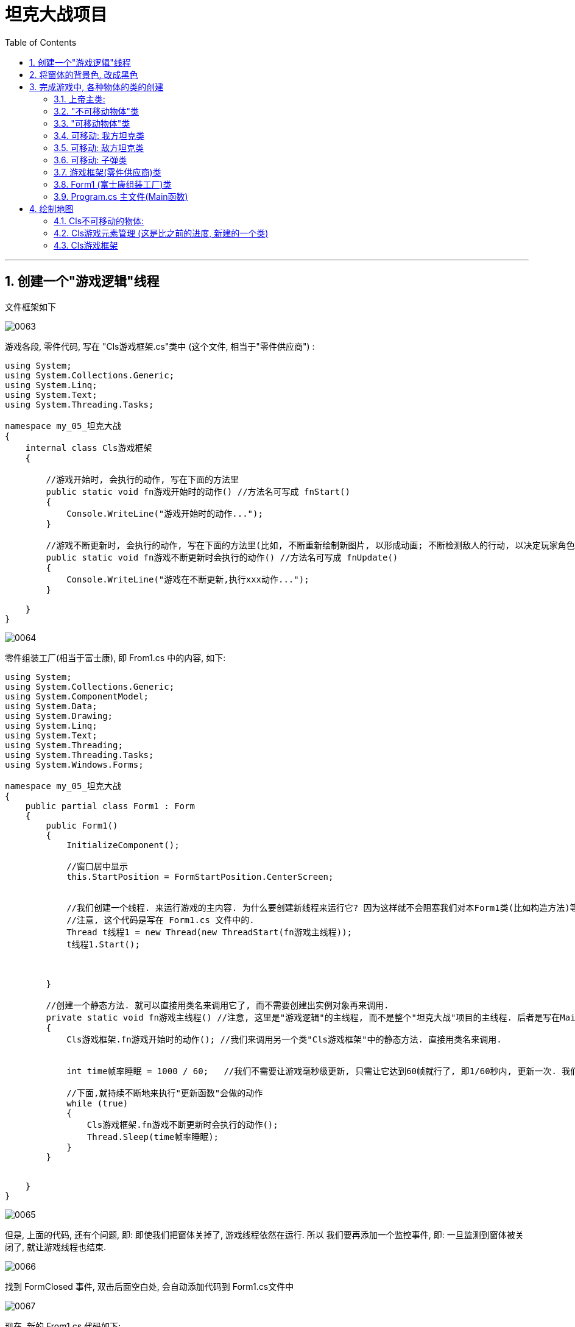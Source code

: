 
= 坦克大战项目
:sectnums:
:toclevels: 3
:toc: left

---


== 创建一个"游戏逻辑"线程

文件框架如下

image:../img/0063.png[,]

游戏各段, 零件代码,  写在 "Cls游戏框架.cs"类中 (这个文件, 相当于"零件供应商") :

[source, java]
----
using System;
using System.Collections.Generic;
using System.Linq;
using System.Text;
using System.Threading.Tasks;

namespace my_05_坦克大战
{
    internal class Cls游戏框架
    {

        //游戏开始时, 会执行的动作, 写在下面的方法里
        public static void fn游戏开始时的动作() //方法名可写成 fnStart()
        {
            Console.WriteLine("游戏开始时的动作...");
        }

        //游戏不断更新时, 会执行的动作, 写在下面的方法里(比如, 不断重新绘制新图片, 以形成动画; 不断检测敌人的行动, 以决定玩家角色的策略). 这个就和帧率FPS有关
        public static void fn游戏不断更新时会执行的动作() //方法名可写成 fnUpdate()
        {
            Console.WriteLine("游戏在不断更新,执行xxx动作...");
        }

    }
}
----

image:../img/0064.png[,]


零件组装工厂(相当于富士康), 即 From1.cs 中的内容, 如下:

[source, java]
----
using System;
using System.Collections.Generic;
using System.ComponentModel;
using System.Data;
using System.Drawing;
using System.Linq;
using System.Text;
using System.Threading;
using System.Threading.Tasks;
using System.Windows.Forms;

namespace my_05_坦克大战
{
    public partial class Form1 : Form
    {
        public Form1()
        {
            InitializeComponent();

            //窗口居中显示
            this.StartPosition = FormStartPosition.CenterScreen;


            //我们创建一个线程. 来运行游戏的主内容. 为什么要创建新线程来运行它? 因为这样就不会阻塞我们对本Form1类(比如构造方法)等的运行了.
            //注意, 这个代码是写在 Form1.cs 文件中的.
            Thread t线程1 = new Thread(new ThreadStart(fn游戏主线程));
            t线程1.Start();



        }

        //创建一个静态方法. 就可以直接用类名来调用它了, 而不需要创建出实例对象再来调用.
        private static void fn游戏主线程() //注意, 这里是"游戏逻辑"的主线程, 而不是整个"坦克大战"项目的主线程. 后者是写在Main函数里的. 换言之, 这里的 "fn游戏主线程", 只是在 "Main函数"主线程下, 创建出的一个子线程而已.  子线程不结束, 一直在运行的话, 主线程也不会被结束.
        {
            Cls游戏框架.fn游戏开始时的动作(); //我们来调用另一个类"Cls游戏框架"中的静态方法. 直接用类名来调用.


            int time帧率睡眠 = 1000 / 60;   //我们不需要让游戏毫秒级更新, 只需让它达到60帧就行了, 即1/60秒内, 更新一次. 我们先在这里设置好这个"cpu睡眠时间", 下面会用到

            //下面,就持续不断地来执行"更新函数"会做的动作
            while (true)
            {
                Cls游戏框架.fn游戏不断更新时会执行的动作();
                Thread.Sleep(time帧率睡眠);
            }
        }


    }
}

----

image:../img/0065.png[,]


但是, 上面的代码, 还有个问题, 即: 即使我们把窗体关掉了, 游戏线程依然在运行. 所以 我们要再添加一个监控事件, 即: 一旦监测到窗体被关闭了, 就让游戏线程也结束.

image:../img/0066.png[,]

找到 FormClosed 事件, 双击后面空白处, 会自动添加代码到 Form1.cs文件中

image:../img/0067.png[,]

现在, 新的 From1.cs 代码如下:

[source, java]
----
using System;
using System.Collections.Generic;
using System.ComponentModel;
using System.Data;
using System.Drawing;
using System.Linq;
using System.Text;
using System.Threading;
using System.Threading.Tasks;
using System.Windows.Forms;

namespace my_05_坦克大战
{
    public partial class Form1 : Form
    {
        Thread t线程1; // 先申明一个 Thread类的变量

        //下面是本Form1类的构造函数
        public Form1()
        {
            InitializeComponent();

            //窗口居中显示
            this.StartPosition = FormStartPosition.CenterScreen;

            //我们创建一个线程. 来运行游戏的主内容. 为什么要创建新线程来运行它? 因为这样就不会阻塞我们对本Form1类(比如构造方法)等的运行了.
            //注意, 这个代码是写在 Form1.cs 文件中的.
            t线程1 = new Thread(new ThreadStart(fn游戏主线程));
            t线程1.Start();

        }

        //创建一个静态方法. 就可以直接用类名来调用它了, 而不需要创建出实例对象再来调用.
        private static void fn游戏主线程() //注意, 这里是"游戏逻辑"的主线程, 而不是整个"坦克大战"项目的主线程. 后者是写在Main函数里的. 换言之, 这里的 "fn游戏主线程", 只是在 "Main函数"主线程下, 创建出的一个子线程而已.  子线程不结束, 一直在运行的话, 主线程也不会被结束.
        {
            Cls游戏框架.fn游戏开始时的动作(); //我们来调用另一个类"Cls游戏框架"中的静态方法. 直接用类名来调用.


            int time帧率睡眠 = 1000 / 60;   //我们不需要让游戏毫秒级更新, 只需让它达到60帧就行了, 即1/60秒内, 更新一次. 我们先在这里设置好这个"cpu睡眠时间", 下面会用到

            //下面,就持续不断地来执行"更新函数"会做的动作
            while (true)
            {
                Cls游戏框架.fn游戏不断更新时会执行的动作();
                Thread.Sleep(time帧率睡眠);
            }
        }


        //下面这个, 就是针对 FormClosed事件, 会执行的方法函数.
        private void Form1_FormClosed(object sender, FormClosedEventArgs e)
        {
            t线程1.Abort();  //即, 一旦监测到窗体被关闭了, 我们也让游戏线程关闭.
        }
    }
}
----

即:

image:../img/0068.png[,]


---

== 将窗体的背景色, 改成黑色

主要修改两个文件中的代码:
[source, java]
----
using System;
using System.Collections.Generic;
using System.Drawing;
using System.Linq;
using System.Text;
using System.Threading.Tasks;

namespace my_05_坦克大战
{
    internal class Cls游戏框架
    {

        public static Graphics ins游戏框架中的画布; //先申明一个画布变量, 还未赋具体值(还未用指针指向具体的画布类实例对象)

        //游戏开始时, 会执行的动作, 写在下面的方法里
        public static void fn游戏开始时的动作() //方法名可写成 fnStart()
        {
            Console.WriteLine("游戏开始时的动作...");
        }

        //游戏不断更新时, 会执行的动作, 写在下面的方法里(比如, 不断重新绘制新图片, 以形成动画; 不断检测敌人的行动, 以决定玩家角色的策略). 这个就和帧率FPS有关
        public static void fn游戏不断更新时会执行的动作() //方法名可写成 fnUpdate()
        {
            Console.WriteLine("游戏在不断更新,执行xxx动作...");
        }

    }
}
----

image:../img/0069.png[,]

在From1.cs文件中
[source, java]
----
using System;
using System.Collections.Generic;
using System.ComponentModel;
using System.Data;
using System.Drawing;
using System.Linq;
using System.Text;
using System.Threading;
using System.Threading.Tasks;
using System.Windows.Forms;

namespace my_05_坦克大战
{
    public partial class Form1 : Form
    {
        private Thread t线程1; // 先申明一个 Thread类的变量
        private Graphics ins画布;  //申明画布变量


        //下面是本Form1类的"构造函数"
        public Form1()
        {
            InitializeComponent();

            //窗口居中显示
            this.StartPosition = FormStartPosition.CenterScreen;

            //创建画布实例
            ins画布 = this.CreateGraphics();
            Cls游戏框架.ins游戏框架中的画布 = ins画布; //将本Form1类中创建的画布实例, 让"Cls游戏框架"类中的画布实例, 来指针指向它.



            //我们创建一个线程. 来运行游戏的主内容. 为什么要创建新线程来运行它? 因为这样就不会阻塞我们对本Form1类(比如构造方法)等的运行了.
            //注意, 这个代码是写在 Form1.cs 文件中的.
            t线程1 = new Thread(new ThreadStart(fn游戏主线程));
            t线程1.Start();

        }

        //创建一个静态方法. 就可以直接用类名来调用它了, 而不需要创建出实例对象再来调用.
        private static void fn游戏主线程() //注意, 这里是"游戏逻辑"的主线程, 而不是整个"坦克大战"项目的主线程. 后者是写在Main函数里的. 换言之, 这里的 "fn游戏主线程", 只是在 "Main函数"主线程下, 创建出的一个子线程而已.  子线程不结束, 一直在运行的话, 主线程也不会被结束.
        {
            Cls游戏框架.fn游戏开始时的动作(); //我们来调用另一个类"Cls游戏框架"中的静态方法. 直接用类名来调用.


            int time帧率睡眠 = 1000 / 60;   //我们不需要让游戏毫秒级更新, 只需让它达到60帧就行了, 即1/60秒内, 更新一次. 我们先在这里设置好这个"cpu睡眠时间", 下面会用到

            //下面,就持续不断地来执行"更新函数"会做的动作
            while (true)
            {
                Cls游戏框架.ins游戏框架中的画布.Clear(Color.Black); // Clear()方法, 用来用某个颜色清空画布

                Cls游戏框架.fn游戏不断更新时会执行的动作();
                Thread.Sleep(time帧率睡眠);
            }
        }


        //下面这个, 就是针对 FormClosed事件, 会执行的方法函数.
        private void Form1_FormClosed(object sender, FormClosedEventArgs e)
        {
            t线程1.Abort();  //即, 一旦监测到窗体被关闭了, 我们也让游戏线程关闭.
        }
    }
}
----

即, 添加下面蓝色框出的代码

image:../img/0070.png[,]

image:../img/0071.png[,]

窗体就能变成黑色背景

image:../img/0072.png[,]


---

== 完成游戏中, 各种物体的类的创建

image:../img/0073.png[,]

文件框架结构是:

image:../img/0074.png[,]

image:../img/0075.png[,]


==== 上帝主类:
[source, java]
----
using System;
using System.Collections.Generic;
using System.Drawing;
using System.Linq;
using System.Text;
using System.Threading.Tasks;
using System.Windows.Forms;

namespace my_05_坦克大战
{
    abstract internal class Cls游戏元素上帝主类 //这里我们把它定义成"抽象类", 因为该类里面有"抽象方法"存在. 而"抽象方法"只能存在于"抽象类"中.
    {

        // 所有的元素, 都有x,y坐标属性
        public int X { get; set; }  //添加变量x, 及其属性(get,set方法). 这样, 这句的x, 就直接写成大小的X了.
        public int Y { get; set; }


        // 这里创建一个抽象方法. 因为, 对于可以动的物体, 我们需要先获取该物体的坐标位置, 才能在画布上来画它. 所以这里, 我们不能把这里面的" fn获取图片实例"函数写实, 只能让子类取完成它. 即让子类来具体实现 " fn获取图片实例"函数.
        //因为抽象方法，必须存在于抽象类当中. 所以这里, 我们必须把本"Cls游戏元素上帝主类"也改成抽象类.
        //(不过, 抽象类中不一定全部是抽象方法, 我们可以在里面写上普通方法，有实现的虚方法或者没有实现的虚方法都可以。另外, 父类的虚方法可以实现(有方法体)，也可以不实现（没有方法体）。而抽象方法必须通过子类的重写来实现。)
        //(抽象类可以被实例化，但不能通过普通的实例化new，它只能通过父类的应用指向子类的实例来间接的实例化子类。)
        protected abstract Image fn获取图片实例(); //抽象方法


        //所有的元素, 还有共同的把自己绘制在画布上的功能
        public void fn把本实例画到画布上()
        {
            Graphics ins画布 = Cls游戏框架.ins游戏框架中的画布; //创建一个画布类的变量, 指针指向 'Cls游戏框架类"中的画布实例.
            ins画布.DrawImage(fn获取图片实例(), X,Y); //DrawImage()方法, 接收3个参数, 第一个参数是要画在画布上的"图片实例对象". 这里会由" fn获取图片实例()"函数(方法)来得到.  X,Y 这两个参数, 就是所有物体元素都会有的坐标值. 即本"Cls游戏元素上帝主类"中定义的 X和Y两个属性的值.
        }

    }
}
----

==== "不可移动物体"类

[source, java]
----
using System;
using System.Collections.Generic;
using System.Drawing;
using System.Linq;
using System.Text;
using System.Threading.Tasks;

namespace my_05_坦克大战
{
    internal class Cls不可移动的物体:Cls游戏元素上帝主类 //继承自"上帝类"
    {
        public Image Ins不可移动物体的图片 { get; set; }   //申明一个Image类的变量, 尚未指针指向任何实例对象.

        protected override Image fn获取图片实例()  //具体实现父类中定义的抽象方法
        {
            return Ins不可移动物体的图片;
        }
    }
}
----


==== "可移动物体"类

[source, java]
----
using System;
using System.Collections.Generic;
using System.Drawing;
using System.Linq;
using System.Text;
using System.Threading.Tasks;

namespace my_05_坦克大战
{

    //定义一个枚举类型, 用来表示"朝向"的4个方位
    enum Enm朝向
    {
        Up, Down, Left, Right
    }

    internal class Cls可以动的物体 : Cls游戏元素上帝主类
    {
        //因为可移动物体, 需要四张图来分布显示它们的: 向上, 向下,向左, 向右 的样子.所以我们这里创建4个 Image对象 (或 Bitmap对象也可以).
        public Bitmap Ins可移动物体的up图片 { get; set; }
        public Bitmap Ins可移动物体的down图片 { get; set; }
        public Bitmap Ins可移动物体的left图片 { get; set; }
        public Bitmap Ins可移动物体的right图片 { get; set; }


        //可移动物体, 还有"朝向"属性, 它到底是面向东西南北哪个方向?
        public Enm朝向 Ins枚举朝向 { get; set; }  //创建一个"朝向"枚举类的变量


        //速度属性
        public int Ins速度 { get; set; }


        //具体实现父类中定义的抽象方法
        protected override Image fn获取图片实例()
        {
            switch (Ins枚举朝向)
            {
                case Enm朝向.Up:
                    return Ins可移动物体的up图片;
                case Enm朝向.Down:
                    return Ins可移动物体的down图片;
                case Enm朝向.Left:
                    return Ins可移动物体的left图片;
                case Enm朝向.Right:
                    return Ins可移动物体的right图片;
            }

            return Ins可移动物体的up图片; //如果上面的switch中的条件都不满足,就返回"Ins可移动物体的up图片". 这句代码一定要写, 否则vs会默认你 switch没有 如同"有if 却没有 else功能"的语句, 而报错.
        }


    }
}

----


==== 可移动:  我方坦克类

[source, java]
----
using System;
using System.Collections.Generic;
using System.Linq;
using System.Text;
using System.Threading.Tasks;

namespace my_05_坦克大战
{
    internal class Cls我方坦克:Cls可以动的物体  //继承自"可移动物体"类
    {

    }
}
----


==== 可移动: 敌方坦克类

[source, java]
----
using System;
using System.Collections.Generic;
using System.Linq;
using System.Text;
using System.Threading.Tasks;

namespace my_05_坦克大战
{
    internal class Cls敌方坦克:Cls可以动的物体
    {

    }
}
----


==== 可移动:  子弹类

[source, java]
----
using System;
using System.Collections.Generic;
using System.Linq;
using System.Text;
using System.Threading.Tasks;

namespace my_05_坦克大战
{
    internal class Cls子弹 : Cls可以动的物体
    {

    }
}
----


==== 游戏框架(零件供应商)类

[source, java]
----
using System;
using System.Collections.Generic;
using System.Drawing;
using System.Linq;
using System.Text;
using System.Threading.Tasks;

namespace my_05_坦克大战
{
    internal class Cls游戏框架
    {

        public static Graphics ins游戏框架中的画布; //先申明一个画布变量, 还未赋具体值(还未用指针指向具体的画布类实例对象). 这里设置成了静态属性, 就能在其他类中, 直接调用本"Cls游戏框架"类名, 来调用该画布属性了.

        //游戏开始时, 会执行的动作, 写在下面的方法里
        public static void fn游戏开始时的动作() //方法名可写成 fnStart()
        {
            Console.WriteLine("游戏开始时的动作...");
        }

        //游戏不断更新时, 会执行的动作, 写在下面的方法里(比如, 不断重新绘制新图片, 以形成动画; 不断检测敌人的行动, 以决定玩家角色的策略). 这个就和帧率FPS有关
        public static void fn游戏不断更新时会执行的动作() //方法名可写成 fnUpdate()
        {
            Console.WriteLine("游戏在不断更新,执行xxx动作...");
        }

    }
}
----



==== Form1 (富士康组装工厂)类

[source, java]
----
using System;
using System.Collections.Generic;
using System.ComponentModel;
using System.Data;
using System.Drawing;
using System.Linq;
using System.Text;
using System.Threading;
using System.Threading.Tasks;
using System.Windows.Forms;

namespace my_05_坦克大战
{
    public partial class Form1 : Form
    {
        private Thread t线程1; // 先申明一个 Thread类的变量
        private Graphics ins画布;  //申明画布变量


        //下面是本Form1类的"构造函数"
        public Form1()
        {
            InitializeComponent();

            //窗口居中显示
            this.StartPosition = FormStartPosition.CenterScreen;

            //创建画布实例
            ins画布 = this.CreateGraphics();
            Cls游戏框架.ins游戏框架中的画布 = ins画布; //将本Form1类中创建的画布实例, 让"Cls游戏框架"类中的画布实例, 来指针指向它.



            //我们创建一个线程. 来运行游戏的主内容. 为什么要创建新线程来运行它? 因为这样就不会阻塞我们对本Form1类(比如构造方法)等的运行了.
            //注意, 这个代码是写在 Form1.cs 文件中的.
            t线程1 = new Thread(new ThreadStart(fn游戏主线程));
            t线程1.Start();

        }

        //创建一个静态方法. 就可以直接用类名来调用它了, 而不需要创建出实例对象再来调用.
        private static void fn游戏主线程() //注意, 这里是"游戏逻辑"的主线程, 而不是整个"坦克大战"项目的主线程. 后者是写在Main函数里的. 换言之, 这里的 "fn游戏主线程", 只是在 "Main函数"主线程下, 创建出的一个子线程而已.  子线程不结束, 一直在运行的话, 主线程也不会被结束.
        {
            Cls游戏框架.fn游戏开始时的动作(); //我们来调用另一个类"Cls游戏框架"中的静态方法. 直接用类名来调用.


            int time帧率睡眠 = 1000 / 60;   //我们不需要让游戏毫秒级更新, 只需让它达到60帧就行了, 即1/60秒内, 更新一次. 我们先在这里设置好这个"cpu睡眠时间", 下面会用到

            //下面,就持续不断地来执行"更新函数"会做的动作
            while (true)
            {
                Cls游戏框架.ins游戏框架中的画布.Clear(Color.Black); // Clear()方法, 用来用某个颜色清空画布

                Cls游戏框架.fn游戏不断更新时会执行的动作();
                Thread.Sleep(time帧率睡眠);
            }
        }


        //下面这个, 就是针对 FormClosed事件, 会执行的方法函数.
        private void Form1_FormClosed(object sender, FormClosedEventArgs e)
        {
            t线程1.Abort();  //即, 一旦监测到窗体被关闭了, 我们也让游戏线程关闭.
        }
    }
}
----

=== Program.cs 主文件(Main函数)

[source, java]
----
using System;
using System.Collections.Generic;
using System.Linq;
using System.Threading.Tasks;
using System.Windows.Forms;

namespace my_05_坦克大战
{
    internal static class Program
    {
        /// <summary>
        /// 应用程序的主入口点。
        /// </summary>
        [STAThread]
        static void Main()
        {
            Application.EnableVisualStyles();
            Application.SetCompatibleTextRenderingDefault(false);
            Application.Run(new Form1());
        }
    }
}
----

---

== 绘制地图

所有文件, 见这个目录中:  +
C:\phpStorm_proj\11_programme_Learning\50 C_Shapr\11 窗体项目\101-02 坦克大战项目 04 绘制地图-所有文件


image:../img/0081.png[,]

我们关注这3个文件中的改动:

==== Cls不可移动的物体:
[source, java]
----
using System;
using System.Collections.Generic;
using System.Drawing;
using System.Linq;
using System.Text;
using System.Threading.Tasks;

namespace my_05_坦克大战
{
    internal class Cls不可移动的物体:Cls游戏元素上帝主类 //继承自"上帝类"
    {
        public Image Ins不可移动物体的图片 { get; set; }   //申明一个Image类的变量, 尚未指针指向任何实例对象.


        //构造方法
        public Cls不可移动的物体(int x, int y, Image ins图像实例)
        {
            this.X= x;
            this.Y= y;
            this.Ins不可移动物体的图片 = ins图像实例;
        }


        protected override Image fn获取图片实例()  //具体实现父类中定义的抽象方法
        {
            return Ins不可移动物体的图片;
        }
    }
}
----

image:../img/0078.png[,]




==== Cls游戏元素管理 (这是比之前的进度, 新建的一个类)
[source, java]
----
using my_05_坦克大战.Properties;
using System.Collections.Generic;

namespace my_05_坦克大战
{
    internal class Cls游戏元素管理
    {

        //下面创建一个列表, 用来存储你下面会批量创建出来的n个墙壁的实例.
        private static List<Cls不可移动的物体> listInsWall = new List<Cls不可移动的物体>(); // 这里的字段, 必须设为静态的, 才能被本类中的方法直接调用到.



        //创建墙壁函数(方法)
        public static void fn创建墙壁(int xStart, int yStart, int wallCount, List<Cls不可移动的物体> listInsWall) //一个方格就是一个矩形的墙壁单位.  // wallCount : 表示要创建的墙的数量 //该"fn创建墙壁"函数, 返回一个 List<Cls不可移动的物体> 类型的东西.
        {
            int xEnd = xStart * 30;
            int yEnd = yStart * 30;

            //下面开始批量创建墙
            for (int i = yEnd; i < yEnd + wallCount * 30; i += 15) // i 其实是你新创建的墙的左上角点的x坐标.
            {
                Cls不可移动的物体 insWall1 = new Cls不可移动的物体(xEnd, i, Resources.picWall);  //可以把你导入的png图片(即 Resources.picWall), 直接作为 Image类的实例对象来用.

                Cls不可移动的物体 insWall2 = new Cls不可移动的物体(xEnd + 15, i, Resources.picWall);  //

                listInsWall.Add(insWall1); //注意, 此时listInsWall的作用, 只是把所有的墙的实例(包括它们的左上角坐标位置), 收集起来. 下面在  "fn把墙画到地图上()"方法中, 会用到这个列表.
                listInsWall.Add(insWall2);
            }
        }


        //下面的函数, 把所有创建出来的墙壁(包括它们每一块的左上角坐标位置), 收集在一个列表listInsWall中.
        public static void fn生成墙壁的列表() //
        {
            fn创建墙壁(1, 1, 5, listInsWall); // 从左上角坐标(1,1)开始, 创建5个墙
        }


        //把地图画出来的函数
        public static void fn把墙画到地图上()
        {
            foreach (var itemObj in listInsWall)  //从列表listInsWall中, 把每一个墙的实例抽取出来, 执行它们身上的"fn把本实例画到画布上()"方法.
            {
                itemObj.fn把本实例画到画布上();
            }
        }



    }
}
----

image:../img/0076.svg[,60%]

image:../img/0079.png[,]




==== Cls游戏框架
[source, java]
----
using System;
using System.Collections.Generic;
using System.Drawing;
using System.Linq;
using System.Text;
using System.Threading.Tasks;

namespace my_05_坦克大战
{
    internal class Cls游戏框架
    {

        public static Graphics ins游戏框架中的画布; //先申明一个画布变量, 还未赋具体值(还未用指针指向具体的画布类实例对象). 这里设置成了静态属性, 就能在其他类中, 直接调用本"Cls游戏框架"类名, 来调用该画布属性了.



        //游戏开始时, 会执行的动作, 写在下面的方法里
        public static void fn游戏开始时的动作() //方法名可写成 fnStart()
        {
            Console.WriteLine("游戏开始时的动作...");
            Cls游戏元素管理.fn生成墙壁的列表();
        }



        //游戏不断更新时, 会执行的动作, 写在下面的方法里(比如, 不断重新绘制新图片, 以形成动画; 不断检测敌人的行动, 以决定玩家角色的策略). 这个就和帧率FPS有关
        public static void fn游戏不断更新时会执行的动作() //方法名可写成 fnUpdate()
        {
            Console.WriteLine("游戏在不断更新,执行xxx动作...");
            Cls游戏元素管理.fn把墙画到地图上();  //每一帧刷新时, 都要执行绘制操作.
        }

    }
}
----

image:../img/0077.png[,]

---



